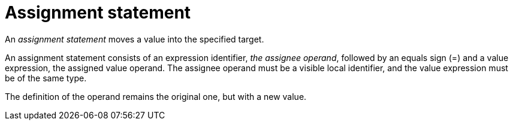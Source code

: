 = Assignment statement

// TODO(spapini): Assignment is an expression.

An _assignment statement_ moves a value into the specified target.

An assignment statement consists of an expression identifier, _the assignee operand_, followed by an
equals sign (=) and a value expression, the assigned value operand. The assignee operand must be a
visible local identifier, and the value expression must be of the same type.

The definition of the operand remains the original one, but with a new value.
